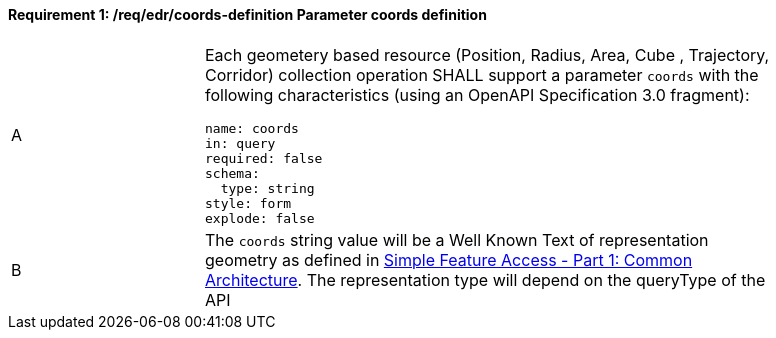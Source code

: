 [[req_edr_coords-definition]]
==== *Requirement {counter:req-id}: /req/edr/coords-definition* Parameter coords definition
[width="90%",cols="2,6a"]
|===
^|A |Each geometery based resource (Position, Radius, Area, Cube , Trajectory, Corridor) collection operation SHALL support a parameter `coords` with the following characteristics (using an OpenAPI Specification 3.0 fragment):

[source,YAML]
----
name: coords
in: query
required: false
schema:
  type: string
style: form
explode: false
----
^|B | The `coords` string value will be a Well Known Text of representation geometry as defined in link:http://www.opengeospatial.org/standards/sfa[Simple Feature Access - Part 1: Common Architecture].  The representation type will depend on the queryType of the API

|===

